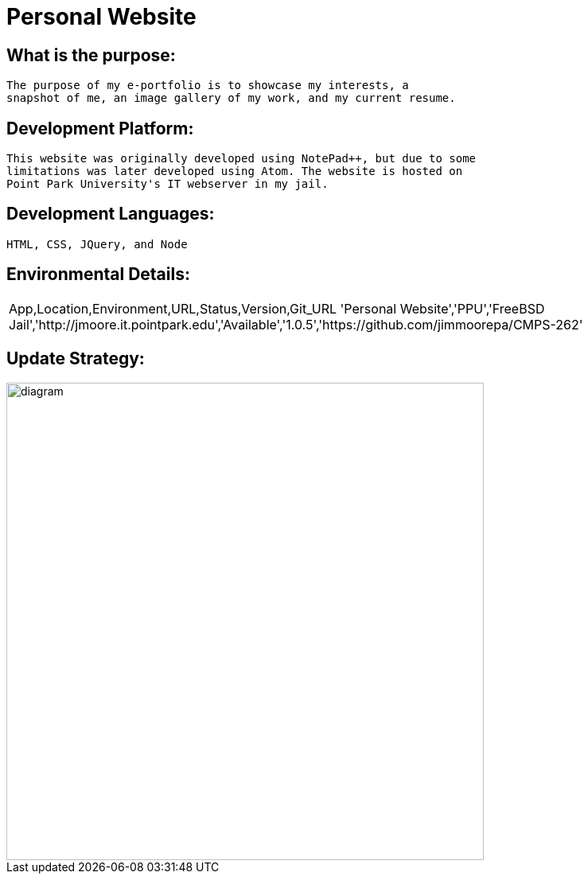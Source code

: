 # Personal Website

## What is the purpose:
  The purpose of my e-portfolio is to showcase my interests, a 
  snapshot of me, an image gallery of my work, and my current resume.

## Development Platform:
  This website was originally developed using NotePad++, but due to some 
  limitations was later developed using Atom. The website is hosted on 
  Point Park University's IT webserver in my jail.

## Development Languages:
  HTML, CSS, JQuery, and Node
  
## Environmental Details:

:Personal_App: Personal Website
:App_Location: PPU
:App_Environment: FreeBSD Jail
:App_URL: http://jmoore.it.pointpark.edu
:App_Status: Available
:App_Version: 1.0.5
:App_GitURL: https://github.com/jimmoorepa/CMPS-262
|=============================
App,Location,Environment,URL,Status,Version,Git_URL
'{Personal_App}','{App_Location}','{App_Environment}','{App_URL}','{App_Status}','{App_Version}','{App_GitURL}'
|=============================

## Update Strategy:

image::diagram.png[alt=diagram,width=600px][orientation=landscape]
